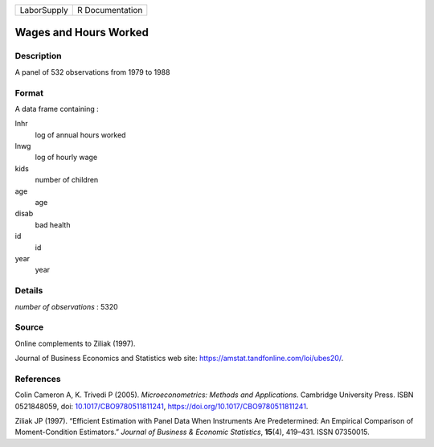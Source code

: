 =========== ===============
LaborSupply R Documentation
=========== ===============

Wages and Hours Worked
----------------------

Description
~~~~~~~~~~~

A panel of 532 observations from 1979 to 1988

Format
~~~~~~

A data frame containing :

lnhr
   log of annual hours worked

lnwg
   log of hourly wage

kids
   number of children

age
   age

disab
   bad health

id
   id

year
   year

Details
~~~~~~~

*number of observations* : 5320

Source
~~~~~~

Online complements to Ziliak (1997).

Journal of Business Economics and Statistics web site:
https://amstat.tandfonline.com/loi/ubes20/.

References
~~~~~~~~~~

Colin Cameron A, K. Trivedi P (2005). *Microeconometrics: Methods and
Applications*. Cambridge University Press. ISBN 0521848059, doi:
`10.1017/CBO9780511811241 <https://doi.org/10.1017/CBO9780511811241>`__,
https://doi.org/10.1017/CBO9780511811241.

Ziliak JP (1997). “Efficient Estimation with Panel Data When Instruments
Are Predetermined: An Empirical Comparison of Moment-Condition
Estimators.” *Journal of Business & Economic Statistics*, **15**\ (4),
419–431. ISSN 07350015.
